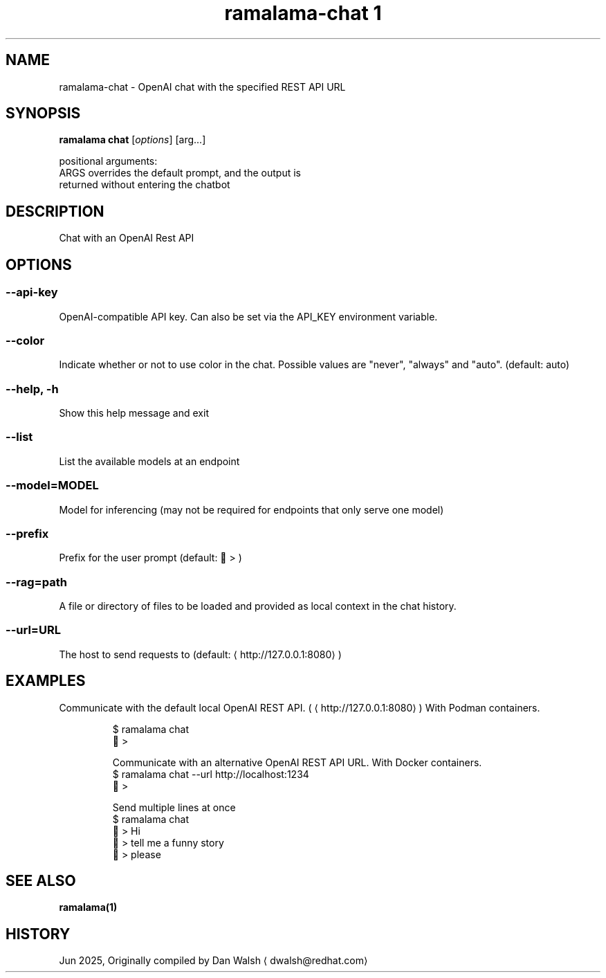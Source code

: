 .TH "ramalama-chat 1" 
.nh
.ad l

.SH NAME
.PP
ramalama\-chat \- OpenAI chat with the specified REST API URL

.SH SYNOPSIS
.PP
\fBramalama chat\fP [\fIoptions\fP] [arg...]

.PP
positional arguments:
  ARGS                  overrides the default prompt, and the output is
                        returned without entering the chatbot

.SH DESCRIPTION
.PP
Chat with an OpenAI Rest API

.SH OPTIONS
.SS \fB\-\-api\-key\fP
.PP
OpenAI\-compatible API key.
Can also be set via the API\_KEY environment variable.

.SS \fB\-\-color\fP
.PP
Indicate whether or not to use color in the chat.
Possible values are "never", "always" and "auto". (default: auto)

.SS \fB\-\-help\fP, \fB\-h\fP
.PP
Show this help message and exit

.SS \fB\-\-list\fP
.PP
List the available models at an endpoint

.SS \fB\-\-model\fP=MODEL
.PP
Model for inferencing (may not be required for endpoints that only serve one model)

.SS \fB\-\-prefix\fP
.PP
Prefix for the user prompt (default: 🦭 > )

.SS \fB\-\-rag\fP=path
.PP
A file or directory of files to be loaded and provided as local context in the chat history.

.SS \fB\-\-url\fP=URL
.PP
The host to send requests to (default: 
\[la]http://127.0.0.1:8080\[ra])

.SH EXAMPLES
.PP
Communicate with the default local OpenAI REST API. (
\[la]http://127.0.0.1:8080\[ra])
With Podman containers.

.PP
.RS

.nf
$ ramalama chat
🦭 >

Communicate with an alternative OpenAI REST API URL. With Docker containers.
$ ramalama chat \-\-url http://localhost:1234
🐋 >

Send multiple lines at once
$ ramalama chat
🦭 > Hi   
🦭 > tell me a funny story   
🦭 > please

.fi
.RE

.SH SEE ALSO
.PP
\fBramalama(1)\fP

.SH HISTORY
.PP
Jun 2025, Originally compiled by Dan Walsh 
\[la]dwalsh@redhat.com\[ra]
